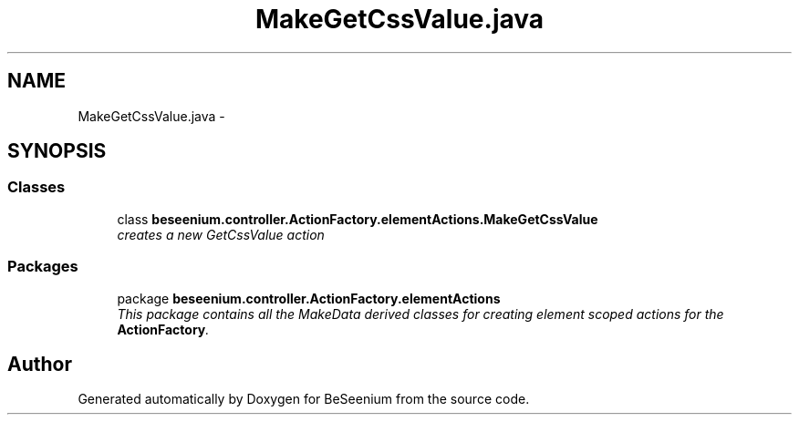 .TH "MakeGetCssValue.java" 3 "Fri Sep 25 2015" "Version 1.0.0-Alpha" "BeSeenium" \" -*- nroff -*-
.ad l
.nh
.SH NAME
MakeGetCssValue.java \- 
.SH SYNOPSIS
.br
.PP
.SS "Classes"

.in +1c
.ti -1c
.RI "class \fBbeseenium\&.controller\&.ActionFactory\&.elementActions\&.MakeGetCssValue\fP"
.br
.RI "\fIcreates a new GetCssValue action \fP"
.in -1c
.SS "Packages"

.in +1c
.ti -1c
.RI "package \fBbeseenium\&.controller\&.ActionFactory\&.elementActions\fP"
.br
.RI "\fIThis package contains all the MakeData derived classes for creating element scoped actions for the \fBActionFactory\fP\&. \fP"
.in -1c
.SH "Author"
.PP 
Generated automatically by Doxygen for BeSeenium from the source code\&.
